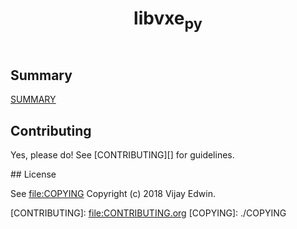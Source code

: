 # -*- mode:org -*-
#+TITLE: libvxe_py
#+STARTUP: indent
#+OPTIONS: toc:nil
** Summary

__SUMMARY__

** Contributing

Yes, please do! See [CONTRIBUTING][] for guidelines.

## License

See  [[file:COPYING]]
Copyright (c) 2018 Vijay Edwin.


[CONTRIBUTING]: file:CONTRIBUTING.org
[COPYING]: ./COPYING

